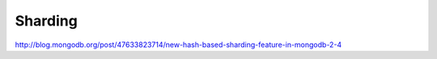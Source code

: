 Sharding
========


http://blog.mongodb.org/post/47633823714/new-hash-based-sharding-feature-in-mongodb-2-4
 
